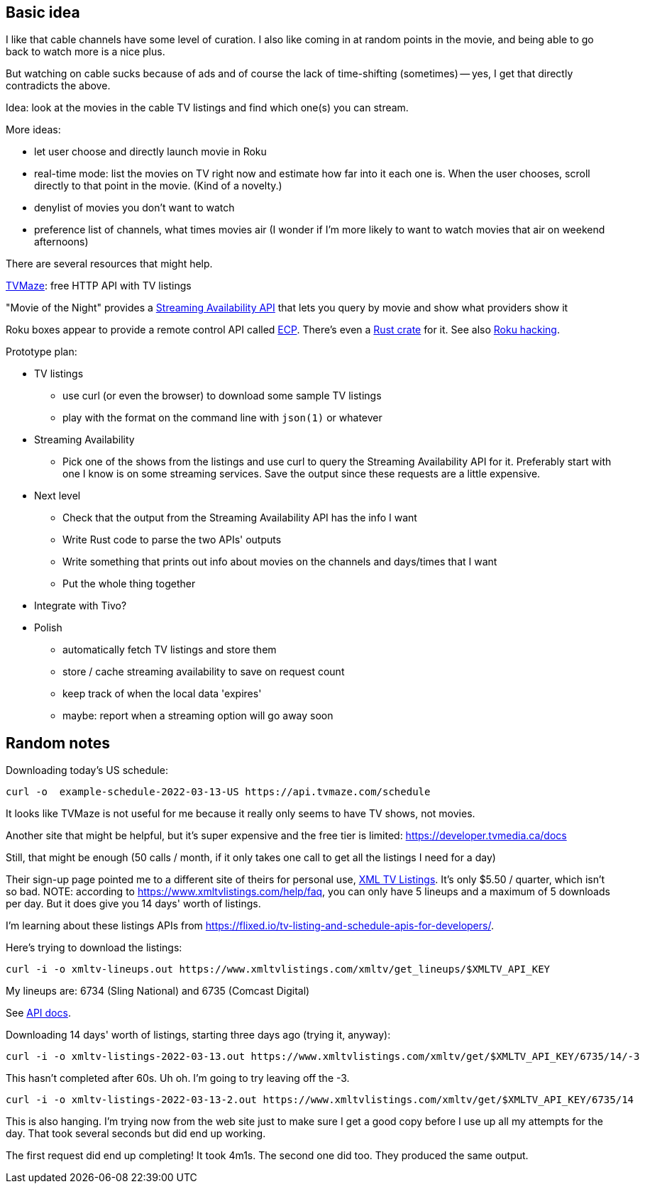 == Basic idea

I like that cable channels have some level of curation.  I also like coming in at random points in the movie, and being able to go back to watch more is a nice plus.

But watching on cable sucks because of ads and of course the lack of time-shifting (sometimes) -- yes, I get that directly contradicts the above.

Idea: look at the movies in the cable TV listings and find which one(s) you can stream.

More ideas:

* let user choose and directly launch movie in Roku
* real-time mode: list the movies on TV right now and estimate how far into it each one is.  When the user chooses, scroll directly to that point in the movie.  (Kind of a novelty.)
* denylist of movies you don't want to watch
* preference list of channels, what times movies air (I wonder if I'm more likely to want to watch movies that air on weekend afternoons)

There are several resources that might help.

https://www.tvmaze.com/api[TVMaze]: free HTTP API with TV listings

"Movie of the Night" provides a https://rapidapi.com/movie-of-the-night-movie-of-the-night-default/api/streaming-availability/details[Streaming Availability API] that lets you query by movie and show what providers show it

Roku boxes appear to provide a remote control API called https://developer.roku.com/docs/developer-program/debugging/external-control-api.md[ECP].  There's even a https://crates.io/crates/roku-ecp[Rust crate] for it.  See also https://github.com/RoseSecurity/Abusing-Roku-APIs[Roku hacking].

Prototype plan:

* TV listings
** use curl (or even the browser) to download some sample TV listings
** play with the format on the command line with `json(1)` or whatever
* Streaming Availability
** Pick one of the shows from the listings and use curl to query the Streaming Availability API for it.  Preferably start with one I know is on some streaming services.  Save the output since these requests are a little expensive.
* Next level
** Check that the output from the Streaming Availability API has the info I want
** Write Rust code to parse the two APIs' outputs
** Write something that prints out info about movies on the channels and days/times that I want
** Put the whole thing together
* Integrate with Tivo?
* Polish
** automatically fetch TV listings and store them
** store / cache streaming availability to save on request count
** keep track of when the local data 'expires'
** maybe: report when a streaming option will go away soon

== Random notes

Downloading today's US schedule:

[source,text]
----
curl -o  example-schedule-2022-03-13-US https://api.tvmaze.com/schedule
----

It looks like TVMaze is not useful for me because it really only seems to have TV shows, not movies.

Another site that might be helpful, but it's super expensive and the free tier is limited: https://developer.tvmedia.ca/docs

Still, that might be enough (50 calls / month, if it only takes one call to get all the listings I need for a day)

Their sign-up page pointed me to a different site of theirs for personal use, https://www.xmltvlistings.com/[XML TV Listings].  It's only $5.50 / quarter, which isn't so bad.  NOTE: according to https://www.xmltvlistings.com/help/faq, you can only have 5 lineups and a maximum of 5 downloads per day.  But it does give you 14 days' worth of listings.

I'm learning about these listings APIs from https://flixed.io/tv-listing-and-schedule-apis-for-developers/.

Here's trying to download the listings:

[source,text]
----
curl -i -o xmltv-lineups.out https://www.xmltvlistings.com/xmltv/get_lineups/$XMLTV_API_KEY
----

My lineups are: 6734 (Sling National) and 6735 (Comcast Digital)

See https://www.xmltvlistings.com/help/api/docs[API docs].

Downloading 14 days' worth of listings, starting three days ago (trying it, anyway):

[source,text]
----
curl -i -o xmltv-listings-2022-03-13.out https://www.xmltvlistings.com/xmltv/get/$XMLTV_API_KEY/6735/14/-3
----

This hasn't completed after 60s.  Uh oh.  I'm going to try leaving off the -3.

[source,text]
----
curl -i -o xmltv-listings-2022-03-13-2.out https://www.xmltvlistings.com/xmltv/get/$XMLTV_API_KEY/6735/14
----

This is also hanging.  I'm trying now from the web site just to make sure I get a good copy before I use up all my attempts for the day.  That took several seconds but did end up working.

The first request did end up completing!  It took 4m1s.  The second one did too.  They produced the same output.
